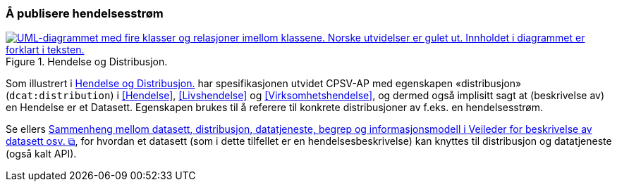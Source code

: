 === Å publisere hendelsesstrøm [[Hendelsesstrøm]]

[[img-HendelseOgDistribusjon]]
.Hendelse og Distribusjon.
[link=images/FigurHendelseOgDistribusjon.png]
image::images/FigurHendelseOgDistribusjon.png[alt="UML-diagrammet med fire klasser og relasjoner imellom klassene. Norske utvidelser er gulet ut. Innholdet i diagrammet er forklart i teksten."]

Som illustrert i <<img-HendelseOgDistribusjon>> har spesifikasjonen utvidet CPSV-AP med egenskapen «distribusjon» (`dcat:distribution`) i <<Hendelse>>, <<Livshendelse>> og <<Virksomhetshendelse>>, og dermed også implisitt sagt at (beskrivelse av) en Hendelse er et Datasett. Egenskapen brukes til å referere til konkrete distribusjoner av f.eks. en hendelsesstrøm.

Se ellers https://data.norge.no/guide/veileder-beskrivelse-av-datasett/#sammenheng["Sammenheng mellom datasett, distribusjon, datatjeneste, begrep og informasjonsmodell i Veileder for beskrivelse av datasett osv. &#x29C9;", window="_blank", role="ext-link"], for hvordan et datasett (som i dette tilfellet er en hendelsesbeskrivelse) kan knyttes til distribusjon og datatjeneste (også kalt API).
